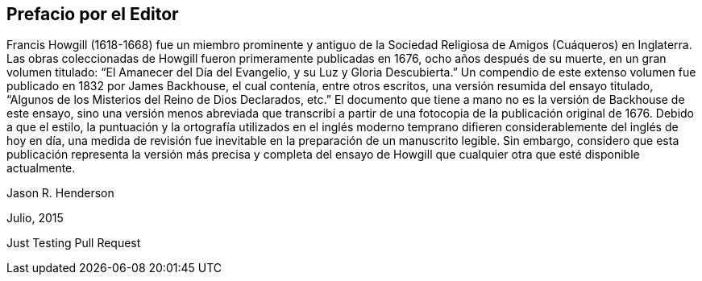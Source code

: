 == Prefacio por el Editor

Francis Howgill (1618-1668) fue un miembro prominente y antiguo
de la Sociedad Religiosa de Amigos (Cuáqueros) en Inglaterra.
Las obras coleccionadas de Howgill fueron primeramente publicadas en 1676,
ocho años después de su muerte, en un gran volumen titulado:
"`El Amanecer del Día del Evangelio, y su Luz y Gloria Descubierta.`"
Un compendio de este extenso volumen fue publicado en 1832 por James Backhouse,
el cual contenía, entre otros escritos, una versión resumida del ensayo titulado,
"`Algunos de los Misterios del Reino de Dios Declarados, etc.`"
El documento que tiene a mano no es la versión de Backhouse de este ensayo,
sino una versión menos abreviada que transcribí a partir
de una fotocopia de la publicación original de 1676.
Debido a que el estilo,
la puntuación y la ortografía utilizados en el inglés moderno temprano
difieren considerablemente del inglés de hoy en día,
una medida de revisión fue inevitable en la preparación de un manuscrito legible.
Sin embargo,
considero que esta publicación representa la versión más precisa y completa del
ensayo de Howgill que cualquier otra que esté disponible actualmente.

[.signed-section-signature]
Jason R. Henderson

[.signed-section-context-close]
Julio, 2015

Just Testing Pull Request
